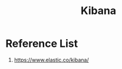 :PROPERTIES:
:ID:       0c6f164c-854c-4e11-8a60-f1f3260c8987
:END:
#+title: Kibana
#+filetags:  

* Reference List
1. https://www.elastic.co/kibana/

